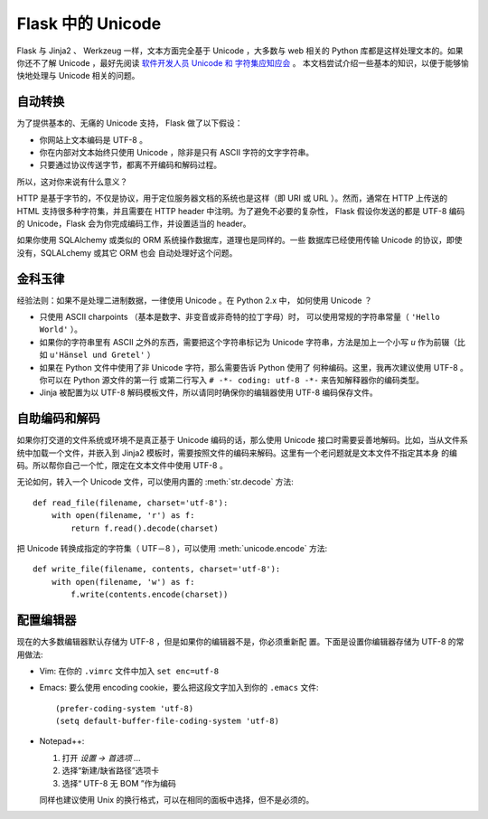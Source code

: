 Flask 中的 Unicode
===================

Flask 与 Jinja2 、 Werkzeug 一样，文本方面完全基于 Unicode ，大多数与 web
相关的 Python 库都是这样处理文本的。如果你还不了解 Unicode ，最好先阅读 
`软件开发人员 Unicode 和 字符集应知应会
<http://www.joelonsoftware.com/articles/Unicode.html>`_ 。
本文档尝试介绍一些基本的知识，以便于能够愉快地处理与 Unicode 相关的问题。

自动转换
--------

为了提供基本的、无痛的 Unicode 支持， Flask 做了以下假设：

-   你网站上文本编码是 UTF-8 。
-   你在内部对文本始终只使用 Unicode ，除非是只有 ASCII 字符的文字字符串。
-   只要通过协议传送字节，都离不开编码和解码过程。

所以，这对你来说有什么意义？

HTTP 是基于字节的，不仅是协议，用于定位服务器文档的系统也是这样（即 URI
或 URL ）。然而，通常在 HTTP 上传送的 HTML 支持很多种字符集，并且需要在
HTTP header 中注明。为了避免不必要的复杂性， Flask 假设你发送的都是 UTF-8
编码的 Unicode，Flask 会为你完成编码工作，并设置适当的 header。

如果你使用 SQLAlchemy 或类似的 ORM 系统操作数据库，道理也是同样的。一些
数据库已经使用传输 Unicode 的协议，即使没有，SQLALchemy 或其它 ORM 也会
自动处理好这个问题。

金科玉律
---------------

经验法则：如果不是处理二进制数据，一律使用 Unicode 。在 Python 2.x 中，
如何使用 Unicode ？

-   只使用 ASCII charpoints （基本是数字、非变音或非奇特的拉丁字母）时，
    可以使用常规的字符串常量（ ``'Hello World'`` ）。
-   如果你的字符串里有 ASCII 之外的东西，需要把这个字符串标记为 Unicode
    字符串，方法是加上一个小写 `u` 作为前辍（比如
    ``u'Hänsel und Gretel'`` ）
-   如果在 Python 文件中使用了非 Unicode 字符，那么需要告诉 Python 使用了
    何种编码。这里，我再次建议使用 UTF-8 。你可以在 Python 源文件的第一行
    或第二行写入 ``# -*- coding: utf-8 -*-`` 来告知解释器你的编码类型。
-   Jinja 被配置为以 UTF-8 解码模板文件，所以请同时确保你的编辑器使用
    UTF-8 编码保存文件。

自助编码和解码
--------------

如果你打交道的文件系统或环境不是真正基于 Unicode 编码的话，那么使用 Unicode
接口时需要妥善地解码。比如，当从文件系统中加载一个文件，并嵌入到 Jinja2
模板时，需要按照文件的编码来解码。这里有一个老问题就是文本文件不指定其本身
的编码。所以帮你自己一个忙，限定在文本文件中使用 UTF-8 。

无论如何，转入一个 Unicode 文件，可以使用内置的 :meth:`str.decode` 方法::

    def read_file(filename, charset='utf-8'):
        with open(filename, 'r') as f:
            return f.read().decode(charset)

把 Unicode 转换成指定的字符集（ UTF－8 ），可以使用 :meth:`unicode.encode`
方法::

    def write_file(filename, contents, charset='utf-8'):
        with open(filename, 'w') as f:
            f.write(contents.encode(charset))


配置编辑器
-------------------

现在的大多数编辑器默认存储为 UTF-8 ，但是如果你的编辑器不是，你必须重新配
置。下面是设置你编辑器存储为 UTF-8 的常用做法:

-   Vim: 在你的 ``.vimrc`` 文件中加入 ``set enc=utf-8`` 

-   Emacs: 要么使用 encoding cookie，要么把这段文字加入到你的 ``.emacs``
    文件::

        (prefer-coding-system 'utf-8)
        (setq default-buffer-file-coding-system 'utf-8)

-   Notepad++:

    1. 打开 *设置 -> 首选项 ...*
    2. 选择“新建/缺省路径”选项卡
    3. 选择“ UTF-8 无 BOM ”作为编码

    同样也建议使用 Unix 的换行格式，可以在相同的面板中选择，但不是必须的。

